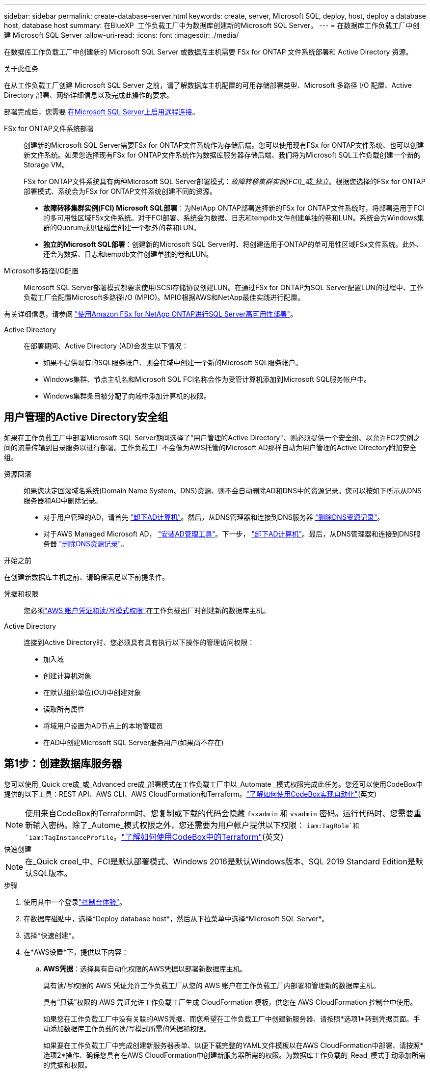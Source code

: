 ---
sidebar: sidebar 
permalink: create-database-server.html 
keywords: create, server, Microsoft SQL, deploy, host, deploy a database host, database host 
summary: 在BlueXP  工作负载工厂中为数据库创建新的Microsoft SQL Server。 
---
= 在数据库工作负载工厂中创建 Microsoft SQL Server
:allow-uri-read: 
:icons: font
:imagesdir: ./media/


[role="lead"]
在数据库工作负载工厂中创建新的 Microsoft SQL Server 或数据库主机需要 FSx for ONTAP 文件系统部署和 Active Directory 资源。

.关于此任务
在从工作负载工厂创建 Microsoft SQL Server 之前，请了解数据库主机配置的可用存储部署类型、Microsoft 多路径 I/O 配置、Active Directory 部署、网络详细信息以及完成此操作的要求。

部署完成后，您需要 <<第2步：在Microsoft SQL Server上启用远程连接,在Microsoft SQL Server上启用远程连接>>。

FSx for ONTAP文件系统部署:: 创建新的Microsoft SQL Server需要FSx for ONTAP文件系统作为存储后端。您可以使用现有FSx for ONTAP文件系统、也可以创建新文件系统。如果您选择现有FSx for ONTAP文件系统作为数据库服务器存储后端、我们将为Microsoft SQL工作负载创建一个新的Storage VM。
+
--
FSx for ONTAP文件系统具有两种Microsoft SQL Server部署模式：_故障转移集群实例(FCI)_或_独立_。根据您选择的FSx for ONTAP部署模式、系统会为FSx for ONTAP文件系统创建不同的资源。

* *故障转移集群实例(FCI) Microsoft SQL部署*：为NetApp ONTAP部署选择新的FSx for ONTAP文件系统时，将部署适用于FCI的多可用性区域FSx文件系统。对于FCI部署、系统会为数据、日志和tempdb文件创建单独的卷和LUN。系统会为Windows集群的Quorum或见证磁盘创建一个额外的卷和LUN。
* *独立的Microsoft SQL部署*：创建新的Microsoft SQL Server时、将创建适用于ONTAP的单可用性区域FSx文件系统。此外、还会为数据、日志和tempdb文件创建单独的卷和LUN。


--
Microsoft多路径I/O配置:: Microsoft SQL Server部署模式都要求使用iSCSI存储协议创建LUN。在通过FSx for ONTAP为SQL Server配置LUN的过程中、工作负载工厂会配置Microsoft多路径I/O (MPIO)。MPIO根据AWS和NetApp最佳实践进行配置。


有关详细信息，请参阅 link:https://aws.amazon.com/blogs/modernizing-with-aws/sql-server-high-availability-amazon-fsx-for-netapp-ontap/["使用Amazon FSx for NetApp ONTAP进行SQL Server高可用性部署"^]。

Active Directory:: 在部署期间、Active Directory (AD)会发生以下情况：
+
--
* 如果不提供现有的SQL服务帐户、则会在域中创建一个新的Microsoft SQL服务帐户。
* Windows集群、节点主机名和Microsoft SQL FCI名称会作为受管计算机添加到Microsoft SQL服务帐户中。
* Windows集群条目被分配了向域中添加计算机的权限。


--




== 用户管理的Active Directory安全组

如果在工作负载工厂中部署Microsoft SQL Server期间选择了"用户管理的Active Directory"、则必须提供一个安全组、以允许EC2实例之间的流量传输到目录服务以进行部署。工作负载工厂不会像为AWS托管的Microsoft AD那样自动为用户管理的Active Directory附加安全组。

资源回滚:: 如果您决定回滚域名系统(Domain Name System、DNS)资源、则不会自动删除AD和DNS中的资源记录。您可以按如下所示从DNS服务器和AD中删除记录。
+
--
* 对于用户管理的AD，请首先 link:https://learn.microsoft.com/en-us/powershell/module/activedirectory/remove-adcomputer?view=windowsserver2022-ps["卸下AD计算机"^]。然后，从DNS管理器和连接到DNS服务器 link:https://learn.microsoft.com/en-us/windows-server/networking/technologies/ipam/delete-dns-resource-records["删除DNS资源记录"^]。
* 对于AWS Managed Microsoft AD， link:https://docs.aws.amazon.com/directoryservice/latest/admin-guide/ms_ad_install_ad_tools.html["安装AD管理工具"^]。下一步， link:https://learn.microsoft.com/en-us/powershell/module/activedirectory/remove-adcomputer?view=windowsserver2022-ps["卸下AD计算机"^]。最后，从DNS管理器和连接到DNS服务器 link:https://learn.microsoft.com/en-us/windows-server/networking/technologies/ipam/delete-dns-resource-records["删除DNS资源记录"^]。


--


.开始之前
在创建新数据库主机之前、请确保满足以下前提条件。

凭据和权限:: 您必须link:https://docs.netapp.com/us-en/workload-setup-admin/add-credentials.html["AWS 账户凭证和读/写模式权限"^]在工作负载出厂时创建新的数据库主机。
Active Directory:: 连接到Active Directory时、您必须具有具有执行以下操作的管理访问权限：
+
--
* 加入域
* 创建计算机对象
* 在默认组织单位(OU)中创建对象
* 读取所有属性
* 将域用户设置为AD节点上的本地管理员
* 在AD中创建Microsoft SQL Server服务用户(如果尚不存在)


--




== 第1步：创建数据库服务器

您可以使用_Quick cre成_或_Advanced cre成_部署模式在工作负载工厂中以_Automate _模式权限完成此任务。您还可以使用CodeBox中提供的以下工具：REST API、AWS CLI、AWS CloudFormation和Terraform。link:https://docs.netapp.com/us-en/workload-setup-admin/use-codebox.html#how-to-use-codebox["了解如何使用CodeBox实现自动化"^](英文)


NOTE: 使用来自CodeBox的Terraform时、您复制或下载的代码会隐藏 `fsxadmin` 和 `vsadmin` 密码。运行代码时、您需要重新输入密码。除了_Autome_模式权限之外，您还需要为用户帐户提供以下权限： `iam:TagRole`和 `iam:TagInstanceProfile`。link:https://docs.netapp.com/us-en/workload-setup-admin/use-codebox.html#use-terraform-from-codebox["了解如何使用CodeBox中的Terraform"^](英文)

[role="tabbed-block"]
====
.快速创建
--

NOTE: 在_Quick creel_中、FCI是默认部署模式、Windows 2016是默认Windows版本、SQL 2019 Standard Edition是默认SQL版本。

.步骤
. 使用其中一个登录link:https://docs.netapp.com/us-en/workload-setup-admin/console-experiences.html["控制台体验"^]。
. 在数据库磁贴中，选择*Deploy database host*，然后从下拉菜单中选择*Microsoft SQL Server*。
. 选择*快速创建*。
. 在*AWS设置*下，提供以下内容：
+
.. *AWS凭据*：选择具有自动化权限的AWS凭据以部署新数据库主机。
+
具有读/写权限的 AWS 凭证允许工作负载工厂从您的 AWS 账户在工作负载工厂内部署和管理新的数据库主机。

+
具有“只读”权限的 AWS 凭证允许工作负载工厂生成 CloudFormation 模板，供您在 AWS CloudFormation 控制台中使用。

+
如果您在工作负载工厂中没有关联的AWS凭据、而您希望在工作负载工厂中创建新服务器、请按照*选项1*转到凭据页面。手动添加数据库工作负载的读/写模式所需的凭据和权限。

+
如果要在工作负载工厂中完成创建新服务器表单、以便下载完整的YAML文件模板以在AWS CloudFormation中部署、请按照*选项2*操作、确保您具有在AWS CloudFormation中创建新服务器所需的权限。为数据库工作负载的_Read_模式手动添加所需的凭据和权限。

+
或者、您也可以从Codebox下载部分完成的YAML文件模板、以便在工作负载出厂时创建堆栈、而无需任何凭据或权限。从“代码”框的下拉列表中选择*CloudFormation*以下载YAML文件。

.. *区域和VPC*：选择区域和VPC网络。
+
确保部署子网与现有接口端点相关联，并且安全组允许通过 HTTPS (443) 协议访问所选子网。

+
AWS服务接口端点(SQS、FSx、EC2、CloudWatch、CloudFormation、 SSM)和S3网关端点会在部署期间创建(如果未找到)。

+
如果尚未将VPC DNS属性 `EnableDnsSupport` 和 `EnableDnsHostnames` 设置为，则会对其进行修改以启用端点地址解析 `true`。

+
使用跨 VPC DNS 时，DNS 所在的另一个 VPC 上的终端节点的安全组应允许端口 443 访问部署子网。否则，您应该在加入跨 VPC Active Directory 时提供本地 VPC 的 DNS 解析器。在多复制域控制器环境中，如果某些域控制器无法从子网访问，您可以“重定向到 CloudFormation”并输入 `Preferred domain controller`连接到 Active Directory。

.. *可用性分区*：根据故障转移集群实例(FCI)部署模式选择可用性分区和子网。
+

NOTE: FCI部署仅在多可用性区域(MAZ) FSx for ONTAP配置上受支持。

+
... 在*集群配置-节点1*字段中，从*可用性分区*下拉菜单中选择MAZ FSx for ONTAP配置的主要可用性分区，并从*子网*下拉菜单中选择主要可用性分区中的子网。
... 在*集群配置-节点2*字段中，从*可用性分区*下拉菜单中选择MAZ FSx for ONTAP配置的二级可用性分区，并从*子网*下拉菜单中选择一个子网。




. 在*应用程序设置*下，输入*数据库凭据*的用户名和密码。
. 在*连接*下，提供以下内容：
+
.. *密钥对*：选择密钥对。
.. *Active Directory*：
+
... 在*域名*字段中，选择或输入域的名称。
+
.... 对于AWS管理的Active Directory、域名显示在下拉菜单中。
.... 对于用户管理的Active Directory，在*搜索和添加*字段中输入名称，然后单击*添加*。


... 在*DNS地址*字段中，输入域的DNS IP地址。最多可以添加 3 个 IP 地址。
+
对于AWS管理的Active Directory、DNS IP地址将显示在下拉菜单中。

... 在*用户名*字段中，输入Active Directory域的用户名。
... 在*密码*字段中，输入Active Directory域的密码。




. 在*Infrastructure settings (基础架构设置)*下，提供以下内容：
+
.. *FSx for ONTAP system*：创建新的FSx for ONTAP文件系统或使用现有FSx for ONTAP文件系统。
+
... *创建新的FSx for FS* ONTAP：输入用户名和密码。
+
新的FSx for ONTAP文件系统可能会增加30分钟或更长时间的安装时间。

... *选择现有FSx for FS* ONTAP：从下拉菜单中选择FSx for ONTAP name，然后输入文件系统的用户名和密码。
+
对于现有FSx for ONTAP文件系统、请确保满足以下要求：

+
**** 连接到FSx for ONTAP的路由组允许使用到子网的路由进行部署。
**** 此安全组允许来自用于部署的子网的流量、尤其是HTTPS (443)和iSCSI (3260) TCP端口。




.. *数据驱动器大小*：输入数据驱动器容量并选择容量单位。


. 摘要：
+
.. *预览默认值*：查看Quick create设置的默认配置。
.. *估计成本*：提供部署所示资源时可能产生的费用估计值。


. 单击 * 创建 * 。
+
或者、如果您现在要更改其中任何默认设置、请使用Advanced create创建数据库服务器。

+
您也可以选择*保存配置*以在以后部署主机。



--
.高级创建
--
.步骤
. 使用其中一个登录link:https://docs.netapp.com/us-en/workload-setup-admin/console-experiences.html["控制台体验"^]。
. 在数据库磁贴中，选择*Deploy database host*，然后从下拉菜单中选择*Microsoft SQL Server*。
. 选择*高级创建*。
. 对于*Deployment model*，请选择*Failover Cluster Instance*或*Single Instance*。
. 在*AWS设置*下，提供以下内容：
+
.. *AWS凭据*：选择具有自动化权限的AWS凭据以部署新数据库主机。
+
具有读/写权限的 AWS 凭证允许工作负载工厂从您的 AWS 账户在工作负载工厂内部署和管理新的数据库主机。

+
具有“只读”权限的 AWS 凭证允许工作负载工厂生成 CloudFormation 模板，供您在 AWS CloudFormation 控制台中使用。

+
如果您在工作负载工厂中没有关联的AWS凭据、而您希望在工作负载工厂中创建新服务器、请按照*选项1*转到凭据页面。手动添加数据库工作负载的读/写模式所需的凭据和权限。

+
如果要在工作负载工厂中完成创建新服务器表单、以便下载完整的YAML文件模板以在AWS CloudFormation中部署、请按照*选项2*操作、确保您具有在AWS CloudFormation中创建新服务器所需的权限。手动添加数据库工作负载的_只读_模式所需的凭据和权限。

+
或者、您也可以从Codebox下载部分完成的YAML文件模板、以便在工作负载出厂时创建堆栈、而无需任何凭据或权限。从“代码”框的下拉列表中选择*CloudFormation*以下载YAML文件。

.. *区域和VPC*：选择区域和VPC网络。
+
确保现有接口端点的安全组允许对选定子网访问HTTPS (443)协议。

+
AWS服务接口端点(SQS、FSx、EC2、CloudWatch、Cloud Formation、 SSM)和S3网关端点会在部署期间创建(如果未找到)。

+
修改了VPC DNS属性 `EnableDnsSupport` 和 `EnableDnsHostnames` ，以便在尚未设置为时启用解析端点地址解析 `true`。

.. *可用性分区*：根据您选择的部署模式选择可用性分区和子网。
+

NOTE: FCI部署仅在多可用性区域(MAZ) FSx for ONTAP配置上受支持。

+
为实现高可用性、子网不应共享同一路由表。

+
适用于单实例部署::
+
--
... 在*集群配置-节点1*字段中，从*可用性分区*下拉菜单中选择可用性分区，并从*子网*下拉菜单中选择子网。


--
FCI部署::
+
--
... 在*集群配置-节点1*字段中，从*可用性分区*下拉菜单中选择MAZ FSx for ONTAP配置的主要可用性分区，并从*子网*下拉菜单中选择主要可用性分区中的子网。
... 在*集群配置-节点2*字段中，从*可用性分区*下拉菜单中选择MAZ FSx for ONTAP配置的二级可用性分区，并从*子网*下拉菜单中选择一个子网。


--


.. *安全组*：选择现有安全组或创建新安全组。在新服务器部署期间、三个安全组会连接到SQL节点(EC2实例)。
+
... 此时将创建一个工作负载安全组、以允许在节点上进行Microsoft SQL和Windows集群通信所需的端口和协议。
... 如果使用的是AWS管理的Active Directory、则连接到目录服务的安全组会自动添加到Microsoft SQL节点中、以允许与Active Directory进行通信。
... 对于现有FSx for ONTAP文件系统、与其关联的安全组会自动添加到SQL节点中、从而允许与文件系统进行通信。创建新的FSx for ONTAP系统时、将为FSx for ONTAP文件系统创建一个新安全组、并且同一安全组也会连接到SQL节点。
+
对于用户管理的Active Directory、请确保在AD实例上配置的安全组允许来自用于部署的子网的流量。安全组应允许从配置了适用于Microsoft SQL的EC2实例的子网与Active Directory域控制器进行通信。





. 在*应用程序设置*下，提供以下内容：
+
.. 在*SQL Server安装类型*下，选择*License included AMI*或*Use custom AMI*。
+
... 如果选择*含许可证AMI*，请提供以下内容：
+
.... *操作系统*：选择*Windows server 2016*、*Windows server 2019*或*Windows server 2022*。
.... *数据库版本*：选择*SQL Server标准版*或*SQL Server企业版*。
.... *数据库版本*：选择*SQL Server 2016*、*SQL Server 2019*或*SQL Server 2022*。
.... *SQL Server AMI*：从下拉菜单中选择一个SQL Server AMI。


... 如果选择*使用自定义AMI*，请从下拉菜单中选择一个AMI。


.. *SQL Server排序规则*:为服务器选择排序规则集。
+

NOTE: 如果选定的整理集与安装不兼容、建议您选择默认整理"SQL_Latin1_General CP1_CI_AS"。

.. *数据库名称*：输入数据库集群名称。
.. *数据库凭据*：输入新服务帐户的用户名和密码或使用Active Directory中的现有服务帐户凭据。


. 在*连接*下，提供以下内容：
+
.. *密钥对*：选择一个密钥对以安全地连接到实例。
.. *Active Directory*：提供以下Active Directory详细信息：
+
... 在*域名*字段中，选择或输入域的名称。
+
.... 对于AWS管理的Active Directory、域名显示在下拉菜单中。
.... 对于用户管理的Active Directory，在*搜索和添加*字段中输入名称，然后单击*添加*。


... 在*DNS地址*字段中，输入域的DNS IP地址。最多可以添加 3 个 IP 地址。
+
对于AWS管理的Active Directory、DNS IP地址将显示在下拉菜单中。

... 在*用户名*字段中，输入Active Directory域的用户名。
... 在*密码*字段中，输入Active Directory域的密码。




. 在*Infrastructure settings (基础架构设置)*下，提供以下内容：
+
.. *DB Instance type*:从下拉菜单中选择数据库实例类型。
.. *FSx for ONTAP system*：创建新的FSx for ONTAP文件系统或使用现有FSx for ONTAP文件系统。
+
... *创建新的FSx for FS* ONTAP：输入用户名和密码。
+
新的FSx for ONTAP文件系统可能会增加30分钟或更长时间的安装时间。

... *选择现有FSx for FS* ONTAP：从下拉菜单中选择FSx for ONTAP name，然后输入文件系统的用户名和密码。
+
对于现有FSx for ONTAP文件系统、请确保满足以下要求：

+
**** 连接到FSx for ONTAP的路由组允许使用到子网的路由进行部署。
**** 此安全组允许来自用于部署的子网的流量、尤其是HTTPS (443)和iSCSI (3260) TCP端口。




.. *Snapshot policy*:默认情况下处于启用状态。快照每天创建一次、保留期限为7天。
+
快照将分配给为SQL工作负载创建的卷。

.. *数据驱动器大小*：输入数据驱动器容量并选择容量单位。
.. *已配置IOPs*：选择*自动*或*用户已配置*。如果选择*用户配置*，请输入IOPS值。
.. *吞吐量*：从下拉菜单中选择吞吐量容量。
+
在某些地区、您可以选择4 Gbps吞吐量。要配置4 Gbps吞吐量容量、必须为适用于ONTAP文件系统的FSx至少配置5、120 GiB SSD存储容量和16万次SSD IOPS。

.. *加密*：从您的帐户中选择密钥或从其他帐户中选择密钥。您必须输入其他帐户的加密密钥ARN。
+
根据服务适用性、不会列出FSx for ONTAP自定义加密密钥。选择适当的FSx加密密钥。非FSx加密密钥将导致服务器创建失败。

+
AWS管理的密钥会根据服务适用性进行筛选。

.. *标记*：您可以选择最多添加40个标记。
.. *简单通知服务*：您也可以通过从下拉菜单中选择Microsoft SQL Server的SNS主题来为此配置启用简单通知服务(SNS)。
+
... 启用简单通知服务。
... 从下拉菜单中选择ARN。


.. *CloudWatch监控*：您也可以启用CloudWatch监控。
+
我们建议启用CloudWatch、以便在发生故障时进行调试。AWS CloudFormation控制台中显示的事件属于高级别事件、不会指定根本原因。所有详细日志均保存在 `C:\cfn\logs` EC2实例的文件夹中。

+
在CloudWatch中、系统会使用堆栈的名称创建一个日志组。每个验证节点和SQL节点的日志流都会显示在日志组下。CloudWatch会显示脚本进度并提供相关信息、以帮助您了解部署是否以及何时失败。

.. *资源回滚*：当前不支持此功能。


. 摘要
+
.. *估计成本*：提供部署所示资源时可能产生的费用估计值。


. 单击*Create/*以部署新的数据库主机。
+
或者、您也可以保存配置。



--
====


== 第2步：在Microsoft SQL Server上启用远程连接

服务器部署完成后、工作负载工厂不会在Microsoft SQL Server上启用远程连接。要启用远程连接、请完成以下步骤。

.步骤
. 请参阅Microsoft文档中的、使用计算机身份进行NTLM link:https://learn.microsoft.com/en-us/previous-versions/windows/it-pro/windows-10/security/threat-protection/security-policy-settings/network-security-allow-local-system-to-use-computer-identity-for-ntlm["网络安全：允许本地系统对NTLM使用计算机身份"^] 。
. 请参阅Microsoft文档中的检查动态端口配置 link:https://learn.microsoft.com/en-us/troubleshoot/sql/database-engine/connect/network-related-or-instance-specific-error-occurred-while-establishing-connection["在与SQL Server建立连接时出现与网络相关或特定于实例的错误"] 。
. 在安全组中允许所需的客户端IP或子网。


.下一步行动
现在您可以 link:create-database.html["在BlueXP  工作负载工厂中为数据库创建数据库"]。
